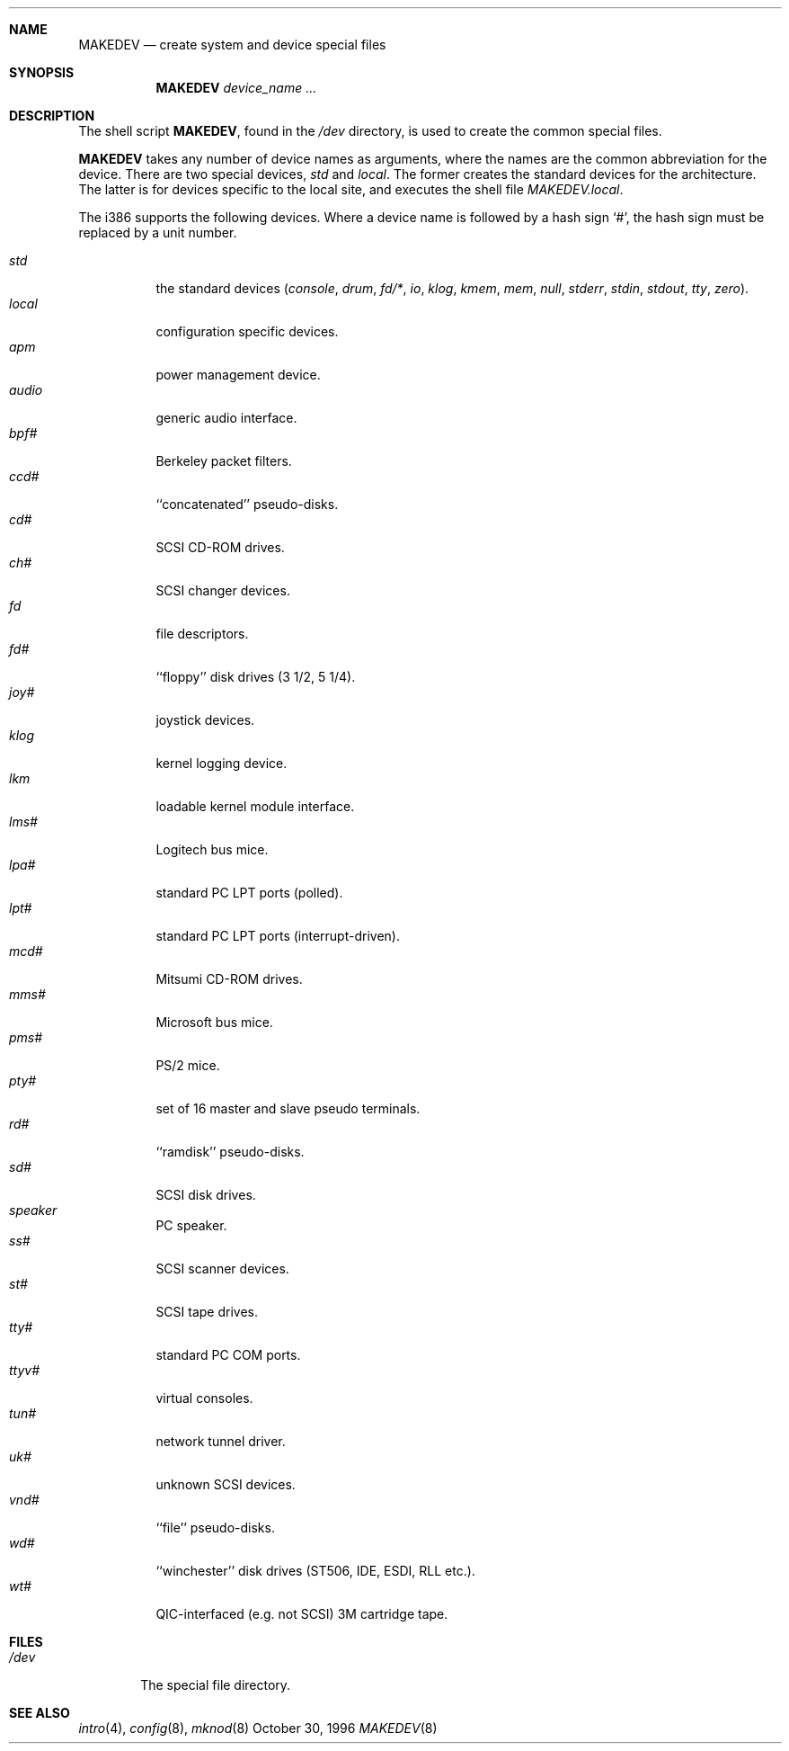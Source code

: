 .\"	$NetBSD: MAKEDEV.8,v 1.6 1997/10/19 13:03:57 mrg Exp $
.\"
.\" Copyright (c) 1991, 1993
.\"	The Regents of the University of California.  All rights reserved.
.\"
.\" Redistribution and use in source and binary forms, with or without
.\" modification, are permitted provided that the following conditions
.\" are met:
.\" 1. Redistributions of source code must retain the above copyright
.\"    notice, this list of conditions and the following disclaimer.
.\" 2. Redistributions in binary form must reproduce the above copyright
.\"    notice, this list of conditions and the following disclaimer in the
.\"    documentation and/or other materials provided with the distribution.
.\" 3. All advertising materials mentioning features or use of this software
.\"    must display the following acknowledgement:
.\"	This product includes software developed by the University of
.\"	California, Berkeley and its contributors.
.\" 4. Neither the name of the University nor the names of its contributors
.\"    may be used to endorse or promote products derived from this software
.\"    without specific prior written permission.
.\"
.\" THIS SOFTWARE IS PROVIDED BY THE REGENTS AND CONTRIBUTORS ``AS IS'' AND
.\" ANY EXPRESS OR IMPLIED WARRANTIES, INCLUDING, BUT NOT LIMITED TO, THE
.\" IMPLIED WARRANTIES OF MERCHANTABILITY AND FITNESS FOR A PARTICULAR PURPOSE
.\" ARE DISCLAIMED.  IN NO EVENT SHALL THE REGENTS OR CONTRIBUTORS BE LIABLE
.\" FOR ANY DIRECT, INDIRECT, INCIDENTAL, SPECIAL, EXEMPLARY, OR CONSEQUENTIAL
.\" DAMAGES (INCLUDING, BUT NOT LIMITED TO, PROCUREMENT OF SUBSTITUTE GOODS
.\" OR SERVICES; LOSS OF USE, DATA, OR PROFITS; OR BUSINESS INTERRUPTION)
.\" HOWEVER CAUSED AND ON ANY THEORY OF LIABILITY, WHETHER IN CONTRACT, STRICT
.\" LIABILITY, OR TORT (INCLUDING NEGLIGENCE OR OTHERWISE) ARISING IN ANY WAY
.\" OUT OF THE USE OF THIS SOFTWARE, EVEN IF ADVISED OF THE POSSIBILITY OF
.\" SUCH DAMAGE.
.\"
.\"	from: @(#)MAKEDEV.8	8.1 (Berkeley) 6/5/93
.\"
.Dd October 30, 1996
.Dt MAKEDEV 8 i386
.Sh NAME
.Nm MAKEDEV
.Nd create system and device special files
.Sh SYNOPSIS
.Nm MAKEDEV
.Ar device_name Ar ...
.Sh DESCRIPTION
The shell script
.Nm MAKEDEV ,
found in the
.Pa /dev
directory, is used to create the common special
files.
.\"See
.\".Xr special (8)
.\"for a more complete discussion of special files.
.Pp
.Nm MAKEDEV
takes any number of device names as arguments, where the names are
the common abbreviation for the device.
There are two special devices,
.Ar std
and
.Ar local .
The former creates the standard devices for the architecture.
The latter is for devices specific to the local site, and
executes the shell file 
.Pa MAKEDEV.local .
.Pp
The
.Tn i386
supports the following devices.
Where a device name is followed by a hash sign
.Ql \&# ,
the hash sign
must be replaced by a unit number.
.Pp
.Bl -tag -width indent -compact
.It Ar std
the standard devices
.Pf ( Ar console ,
.Ar drum ,
.Ar fd/* ,
.Ar io ,
.Ar klog ,
.Ar kmem ,
.Ar mem ,
.Ar null ,
.Ar stderr ,
.Ar stdin ,
.Ar stdout ,
.Ar tty ,
.Ar zero ) .
.It Ar local
configuration specific devices.
.It Ar apm
power management device.
.It Ar audio
generic audio interface.
.It Ar bpf#
Berkeley packet filters.
.It Ar ccd#
``concatenated'' pseudo-disks.
.It Ar cd#
SCSI CD-ROM drives.
.It Ar ch#
SCSI changer devices.
.It Ar fd
file descriptors.
.It Ar fd#
``floppy'' disk drives (3 1/2, 5 1/4).
.It Ar joy#
joystick devices.
.It Ar klog
kernel logging device.
.It Ar lkm
loadable kernel module interface.
.It Ar lms#
Logitech bus mice.
.It Ar lpa#
standard PC LPT ports (polled).
.It Ar lpt#
standard PC LPT ports (interrupt-driven).
.It Ar mcd#
Mitsumi CD-ROM drives.
.It Ar mms#
Microsoft bus mice.
.It Ar pms#
PS/2 mice.
.It Ar pty#
set of 16 master and slave pseudo terminals.
.It Ar rd#
``ramdisk'' pseudo-disks.
.It Ar sd#
SCSI disk drives.
.It Ar speaker
PC speaker.
.It Ar ss#
SCSI scanner devices.
.It Ar st#
SCSI tape drives.
.It Ar tty#
standard PC COM ports.
.It Ar ttyv#
virtual consoles.
.It Ar tun#
network tunnel driver.
.It Ar uk#
unknown SCSI devices.
.It Ar vnd#
``file'' pseudo-disks.
.It Ar wd#
``winchester'' disk drives (ST506, IDE, ESDI, RLL etc.).
.It Ar wt#
QIC-interfaced (e.g. not SCSI) 3M cartridge tape.
.El
.Sh FILES
.Bl -tag -width xxxx -compact
.It Pa /dev
The special file directory.
.El
.Sh SEE ALSO
.Xr intro 4 ,
.Xr config 8 ,
.Xr mknod 8
.\".Xr special (8)
